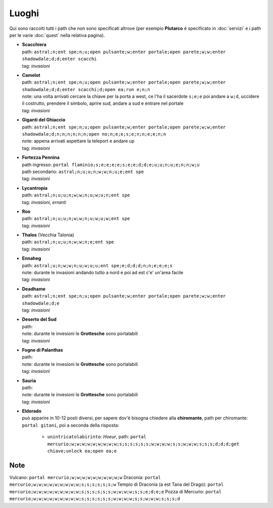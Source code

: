 Luoghi
======
Qui sono raccolti tutti i path che non sono specificati altrove (per esempio **Plutarco**
è specificato in :doc:`servizi` e i path per le varie :doc:`quest` nella relativa pagina).

* | **Scacchiera**
  | path: ``astral;n;ent spe;n;u;open pulsante;w;enter portale;open parete;w;w;enter shadowdale;d;d;enter scacchi``
  | tag: *invasioni*

* | **Camelot**
  | path: ``astral;n;ent spe;n;u;open pulsante;w;enter portale;open parete;w;w;enter shadowdale;d;d;enter scacchi;d;open ea;run e;n;n``
  | note: una volta arrivati cercare la chiave per la porta a west, ce l'ha il sacerdote ``s;e;e``
    poi andare a ``w;d``, uccidere il costrutto, prendere il simbolo, aprire sud, andare a sud e entrare nel portale
  | tag: *invasioni*
  
* | **Giganti del Ghiaccio**
  | path: ``astral;n;ent spe;n;u;open pulsante;w;enter portale;open parete;w;w;enter shadowdale;d;n;n;n;n;n;n;open no;n;e;e;s;e;n;n;e;e;n;n``
  | note: appena arrivati aspettare la teleport e andare up
  | tag: *invasioni*

* | **Fortezza Pennina**
  | path ingresso: ``portal flaminio;s;e;e;e;e;s;e;e;d;d;e;u;u;n;u;e;n;n;w;u``
  | path secondario: ``astral;n;u;u;n;w;w;n;u;e;ent spe``
  | tag: *invasioni*

* | **Lycantropia**
  | path: ``astral;n;u;u;n;w;w;n;u;w;u;n;ent spe``
  | tag: *invasioni*, *erranti*

* | **Roo**
  | path: ``astral;n;u;u;n;w;w;n;u;w;u;w;ent spe``
  | tag: *invasioni*

* | **Thalos** (Vecchia Talonia)
  | path: ``astral;n;u;u;n;w;w;n;e;ent spe``
  | tag: *invasioni*

* | **Ennaheg**
  | path: ``astral;u;n;w;w;n;u;w;u;u;ent spe;e;d;d;d;n;n;e;e;e;s``
  | note: durante le invasioni andando tutto a nord e poi ad est c'e' un'area facile
  | tag: *invasioni*

* | **Deadhame**
  | path: ``astral;n;ent spe;n;u;open pulsante;w;enter portale;open parete;w;w;enter shadowdale;d;e``
  | tag: *invasioni*

* | **Deserto del Sud**
  | path:
  | note: durante le invesioni le **Grottesche** sono portalabili
  | tag: *invasioni*

* | **Fogne di Palanthas**
  | path:
  | note: durante le invesioni le **Grottesche** sono portalabili
  | tag: *invasioni*

* | **Sauria**
  | path:
  | note: durante le invesioni le **Grottesche** sono portalabili
  | tag: *invasioni*

* | **Eldorado**
  | può apparire in 10-12 posti diversi, per sapere dov'è bisogna chiedere alla **chiromante**,
    path per chiromante: ``portal gitani``, poi a seconda della risposta:

    * ``unintricatolabirinto``: *Hoeur*, path: ``portal mercurio;w;w;w;w;w;w;w;w;w;s;s;s;s;s;s;w;w;w;w;s;s;w;w;w;s;s;s;d;d;d;get chiave;unlock ea;open ea;e``

Note
----
Vulcano: ``portal mercurio;w;w;w;w;w;w;w;w;w;w``
Draconia: ``portal mercurio;w;w;w;w;w;w;w;w;w;s;s;s;s;s;s;w``
Tempio di Draconia (a est Tana del Drago): ``portal mercurio;w;w;w;w;w;w;w;w;w;s;s;s;s;s;s;w;w;w;w;s;s;e;d;e;e``
Pozza di Mercurio: ``portal mercurio;w;w;w;w;w;w;w;w;w;s;s;s;s;s;s;w;w;w;w;s;s;w;w;w;s;s;s;d``